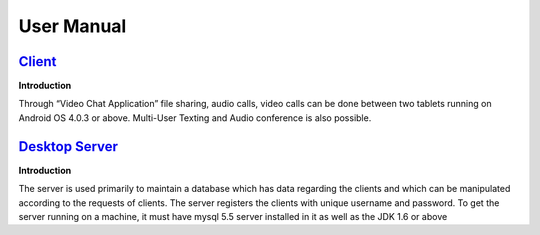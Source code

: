 User Manual
===========

`Client <https://github.com/raehasandalwala/Project-Reports/blob/master/Video%20Chat/Client.rst>`_
-------
**Introduction**

Through “Video Chat Application” file sharing, audio calls, video calls can be done between
two tablets running on Android OS 4.0.3 or above. Multi-User Texting and Audio conference
is also possible.

`Desktop Server <https://github.com/raehasandalwala/Project-Reports/blob/master/Video%20Chat/Desktop-Server.rst>`_
---------------
**Introduction**

The server is used primarily to maintain a database which has data regarding the clients and
which can be manipulated according to the requests of clients. The server registers the clients
with unique username and password. To get the server running on a machine, it must have
mysql 5.5 server installed in it as well as the JDK 1.6 or above
